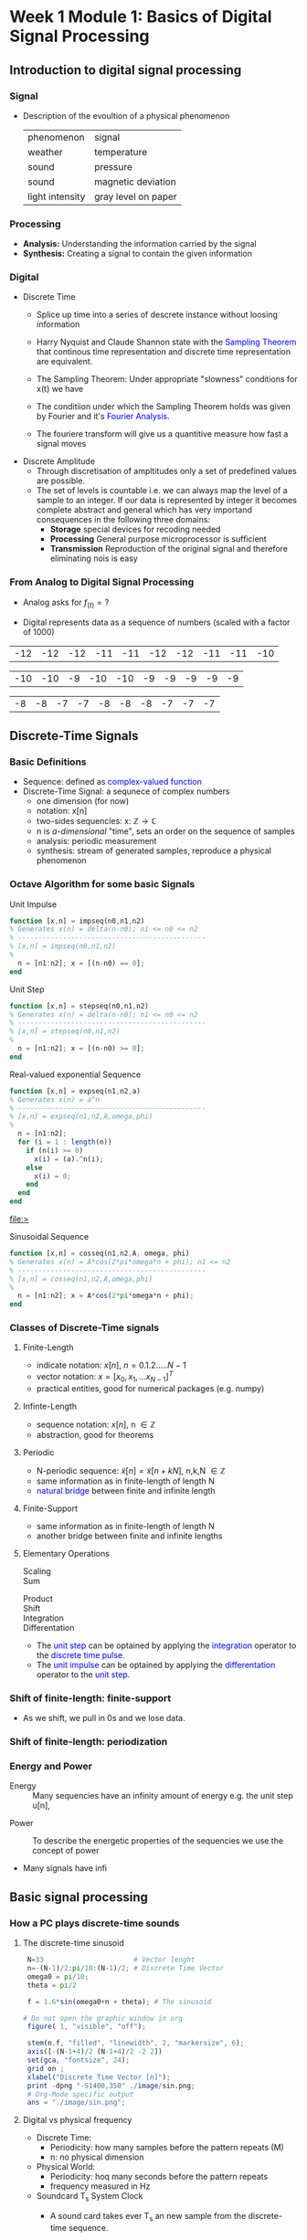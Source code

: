 #+CATEGORY: SP4COMM
* Week 1 Module 1: Basics of Digital Signal Processing
** Introduction to digital signal processing
*** Signal
- Description of the evoultion of a physical phenomenon
  | phenomenon      | signal              |
  | weather        | temperature         |
  | sound           | pressure            |
  | sound           | magnetic deviation  |
  | light intensity | gray level on paper |
*** Processing 
  - *Analysis:* Understanding the information carried by the signal
  - *Synthesis:* Creating a signal to contain the given information
*** Digital
  - Discrete Time
    - Splice up time into a series of descrete instance without loosing information
    - Harry Nyquist and Claude Shannon state with the \textcolor{blue}{Sampling Theorem} that
      continous time representation and discrete time representation are equivalent.
    - The Sampling Theorem: Under appropriate "slowness" conditions for x(t) we have
      #+results:
      #+begin_export latex
      \begin{equation}
       x(t) = \sum_{n=-\infty}^{\infty} x[n]\;sinc(\frac{t - nT_s}{T_s})
      \end{equation}
      #+end_export

    - The conditiion under which the Sampling Theorem holds was given by Fourier and it's
      \textcolor{blue}{Fourier Analysis}.
    - The fouriere transform will give us a quantitive measure how fast a signal moves
  - Discrete Amplitude
    - Through discretisation of ampltitudes only a set of predefined values are possible. 
    - The set of levels is countable i.e. we can always map the level of a sample to an
      integer. If our data is represented by integer it becomes complete abstract and general
      which has very importand consequences in the following three domains:
      - *Storage* special devices for recoding needed
      - *Processing* General purpose microprocessor is sufficient 
      - *Transmission* Reproduction of the original signal and therefore eliminating nois
        is easy
*** From Analog to Digital Signal Processing
 - Analog asks for $\displaystyle f_{(t)} = ?$

 - Digital represents data as a sequence of numbers (scaled with a factor of 1000)
 #+results: Represent speach 1
 | -12 | -12 | -12 | -11 | -11 | -12 | -12 | -11 | -11 | -10 |

 #+results: Represent speach 2
 | -10 | -10 | -9 | -10 | -10 | -9 | -9 | -9 | -9 | -9 |

 #+results: Represent speach 3
 | -8 | -8 | -7 | -7 | -8 | -8 | -8 | -7 | -7 | -7 |

** Discrete-Time Signals
*** Basic Definitions
- Sequence: defined as \textcolor{blue}{complex-valued function}
- Discrete-Time Signal: a sequnece of complex numbers
  - one dimension (for now)
  - notation: x[n]
  - two-sides sequencies: $\displaystyle \text{x: } \mathbb{Z} \rightarrow \mathbb{C}$
  - n is /a-dimensional/ "time", sets an order on the sequence of samples 
  - analysis: periodic measurement
  - synthesis: stream of generated samples, reproduce a physical phenomenon

*** COMMENT Basic Signals
#+attr_latex: :options {0.4\textwidth} :float 
#+begin_minipage latex 
\begin{dspPlot}[width=5cm, xticks=5]{-5, 5}{-1.2, 1.2}
  \dspSignal[linecolor=blue, xmin=-5, xmax=-1]{0}
  \dspTaps[linecolor=blue]{0 1}
  \dspSignal[linecolor=blue, xmin=1, xmax=5]{0}
\end{dspPlot}
#+end_minipage                                          
#+attr_latex: :options [c]{0.5\textwidth} :float right
#+begin_minipage latex
\color{blue}Impulse \color{black}
\begin{equation}
  \delta[n]=\left\{
      \begin{array}{ll}
        1 & n = 0     \\
        0 & n \neq 0  \\
      \end{array}\right.
\end{equation}
 #+end_minipage

#+attr_latex: :options {0.4\textwidth} :float 
#+begin_minipage latex
\begin{dspPlot}[width=5cm, xticks=5]{-5, 5}{-1.2, 1.2}
  \dspSignal[linecolor=blue, xmin=-5, xmax=-1]{0}
  \dspSignal[linecolor=blue, xmin=0, xmax=5]{1}
\end{dspPlot}
#+end_minipage                                          
#+attr_latex: :options [c]{0.5\textwidth} :float right
#+begin_minipage latex
\color{blue}Unit Step \color{black}
\begin{equation}
  \mu[n]=\left\{
      \begin{array}{ll}
        1 & n \geq 0     \\
        0 & n < 0  \\
      \end{array}\right.
\end{equation}
 #+end_minipage

#+attr_latex: :options {0.4\textwidth} :float 
#+begin_minipage latex
\begin{dspPlot}[width=5cm, xticks=5]{-5, 5}{-1.2, 1.2}
  \dspSignal[linecolor=blue, xmin=-5, xmax=-1]{0}
  \dspSignal[linecolor=blue, xmin=0, xmax=5]{0.7 x exp 1 mul}
\end{dspPlot}
#+end_minipage                                          
#+attr_latex: :options [c]{0.5\textwidth} :float right
 #+begin_minipage latex
\textcolor{blue}{Exponential Decay}
\begin{equation}
  x[n]= a^n \times \mu[n] \mbox{, } a \in \mathbb{C} \mbox{, } |a| < 1
\end{equation}
 #+end_minipage

#+attr_latex: :options {0.4\textwidth} :float 
#+begin_minipage latex
\begin{dspPlot}[width=5cm, xticks=5]{-15, 15}{-1.2, 1.2}
  \dspSignal[linecolor=blue]{5 3.14 mul x mul 3.14 add cos }  % cos (5*3.14*x + 3.14)
\end{dspPlot}
#+end_minipage                                          
#+attr_latex: :options [c]{0.5\textwidth} :float right
#+begin_minipage latex
\color{blue}Real value sinus \color{black}
\begin{equation}
  x[n]= cos(\omega_0 n + \Phi)
\end{equation}
 #+end_minipage

*** Octave Algorithm for some basic Signals
- Unit Impulse ::
#+ATTR_LATEX: :options bgcolor=gray!10
#+NAME: impseq
#+BEGIN_SRC octave :exports code :session sp4comm
  function [x,n] = impseq(n0,n1,n2)
  % Generates x(n) = delta(n-n0); n1 <= n0 <= n2
  % ----------------------------------------------
  % [x,n] = impseq(n0,n1,n2)
  %
    n = [n1:n2]; x = [(n-n0) == 0];
  end
#+END_SRC
#+NAME: impseq-test
#+BEGIN_SRC octave :exports none :results file :session sp4comm
  N=21;
  n0=3; n1=-(N-1)/2; n2=(N-1)/2;
  [x,n] = impseq(n0,n1,n2);

  figure( 1, "visible", "off" )               # Do not open the graphic window in org
  stem(n,x, "filled", "linewidth", 2, "markersize", 6);
  axis([-(N-1+4)/2 (N-1+4)/2 -0.2 1.2]);
  xlabel("Sample [n]");
  title("Unit Sample Sequence");
  ylabel("x[n]");
  grid on;
  set(gca, "fontsize", 24);
  print -dpng "-S350,250" ./image/impseq_test.png;
  ans = "./image/impseq_test.png";
#+END_SRC
  #+attr_latex: :options {0.4\textwidth} :float 
#+begin_minipage latex 
 \begin{equation*}
  x[n] = \delta[n]=\left\{
      \begin{array}{ll}
        1 & n = 0     \\
        0 & n \neq 0  \\
      \end{array}\right.
\end{equation*}
 #+end_minipage                                          
#+attr_latex: :options [c]{0.5\textwidth} :float right
 #+begin_minipage
 [[file:./image/impseq_test.png]]
#+end_minipage

- Unit Step ::
#+ATTR_LATEX: :options bgcolor=gray!10
#+NAME: stepseq
#+BEGIN_SRC octave :exports code :session sp4comm-1
  function [x,n] = stepseq(n0,n1,n2)
  % Generates x(n) = delta(n-n0); n1 <= n0 <= n2
  % ----------------------------------------------
  % [x,n] = stepseq(n0,n1,n2)
  %
    n = [n1:n2]; x = [(n-n0) >= 0];
  end
#+END_SRC
#+NAME: stepseq-test
#+BEGIN_SRC octave :exports none :results file :session sp4comm-1
    N=21;
    n0=3; n1=-(N-1)/2; n2=(N-1)/2;
    [x,n] = stepseq(n0,n1,n2);

    figure( 1, "visible", "off" )               # Do not open the graphic window in org
    stem(n,x, "filled", "linewidth", 2, "markersize", 6);
    axis([-(N-1+4)/2 (N-1+4)/2 -0.2 1.2]);
    xlabel("Sample [n]");
    ylabel("x[n]");
    title("Step Sample Sequence");
    grid on;
    set(gca, "fontsize", 24);
    print -dpng "-S350,250" ./image/stepseq_test.png;
    ans = "./image/stepseq_test.png";
#+END_SRC
  #+attr_latex: :options {0.4\textwidth} :float 
#+begin_minipage latex 
  \begin{equation*}
   x[n] = u[n]=\left\{
       \begin{array}{ll}
         1 & n \geq 0     \\
         0 & n < 0  \\
       \end{array}\right.
 \end{equation*}
 #+end_minipage                                          
#+attr_latex: :options [c]{0.5\textwidth} :float right
 #+begin_minipage
 [[file:./image/stepseq_test.png]]
#+end_minipage

- Real-valued exponential Sequence ::
#+ATTR_LATEX: :options bgcolor=gray!10
#+NAME: expseq
#+BEGIN_SRC octave :exports code :results file :session sp4comm-2
  function [x,n] = expseq(n1,n2,a)
  % Generates x(n) = a^n
  % ----------------------------------------------
  % [x,n] = expseq(n1,n2,A,omega,phi)
  %
    n = [n1:n2];
    for (i = 1 : length(n))
      if (n(i) >= 0)
        x(i) = (a).^n(i);
      else
        x(i) = 0;
      end
    end
  end
#+END_SRC

#+results: expseq
[[file:>]]

#+NAME: expseq-test
#+BEGIN_SRC octave :exports none :results file :session sp4comm-2
    N=21;
    n1=-(N-1)/2; n2=(N-1)/2;
    a = 0.75;

    [x,n] = expseq(n1,n2,a);
    figure( 1, "visible", "off");     # Do not open the graphic window in org

    stem(n,x, "filled", "linewidth", 2, "markersize", 6);
    axis([-(N-1+4)/2 (N-1+4)/2 -0.2 1.2])
    grid on ;
    xlabel("Sample [n]");
    ylabel("x[n]");
    title("Expoential Decay");

    print -dpng "-S350,250" ./image/expseq_test.png;
    ans = "./image/expseq_test.png";
  #+END_SRC

  #+results: expseq-test
  [[file:./image/expseq_test.png]]
  
#+attr_latex: :options {0.4\textwidth} :float 
#+begin_minipage latex 
    \begin{equation*}
     x[n] =a^n \text{, } \forall{n} \; a \in \mathbb{R}
   \end{equation*}
 #+end_minipage                                          
#+attr_latex: :options [c]{0.5\textwidth} :float right
 #+begin_minipage
 [[file:./image/expseq_test.png]]
#+end_minipage

- Sinusoidal Sequence ::
#+ATTR_LATEX: :options bgcolor=gray!10
#+NAME: cosseq
#+BEGIN_SRC octave :exports code :session sp4comm-3
  function [x,n] = cosseq(n1,n2,A, omega, phi)
  % Generates x(n) = A*cos(2*pi*omega*n + phi); n1 <= n2
  % ----------------------------------------------
  % [x,n] = cosseq(n1,n2,A,omega,phi)
  %
    n = [n1:n2]; x = A*cos(2*pi*omega*n + phi);
  end
#+END_SRC
#+NAME: cosseq_test
#+BEGIN_SRC octave :exports none :results file :session sp4comm-3
  N=21;
  n1=-(N-1)/2; n2=(N-1)/2;
  A = 1.2; omega= 0.1; phi = pi/4;
  [x,n] = cosseq(n1,n2, A, omega, phi);

  figure( 1, "visible", "off" )               # Do not open the graphic window in org
  stem(n,x, "filled", "linewidth", 2, "markersize", 6);
  axis([-(N-1+4)/2 (N-1+4)/2 -1.4 1.4]);
  xlabel("Sample [n]");
  title("Unit Sample Sequence");
  ylabel("x[n]");
  grid on;
  set(gca, "fontsize", 24);
  print -dpng "-S350,250" ./image/cosseq_test.png;
  ans = "./image/cosseq_test.png";
#+END_SRC

#+attr_latex: :options {0.4\textwidth} :float 
#+begin_minipage latex
\begin{equation*}
  x[n]= A\,cos(\omega_0 n + \Phi)
\end{equation*}
  #+end_minipage                                          
#+attr_latex: :options [c]{0.5\textwidth} :float right
#+begin_minipage
  [[file:./image/cosseq_test.png]]
#+end_minipage

*** COMMENT Some Wave form examples

- [[https://www.youtube.com/watch?v=SMkkBfSdm1E&t=955s][Youtube Introduction to GNU Octave]]
#+ATTR_LATEX: :options bgcolor=gray!10
#+BEGIN_SRC octave :exports results :results file
  pkg load signal
  N = 64;                        # Samples
  n = 0:N-1;                     # Discrete Time Vector
  periode = 4;
  duty_cycle = 50;
  square_disc   = square(2*pi/N*n*periode, duty_cycle) + 1;
  width = 0.5;
  sawtooth_disc = sawtooth(2*pi/N*n*periode, width) + 1;

  tau = 10;
  exp_grow_disc  = exp(n/tau);
  exp_decay_disc = 550*exp(-n/tau);

  A= 2;                         # Amplitude
  phi = pi/4;                   # Phase shift
  sinusoid_dis = A*cos(2*pi/N*n*periode + phi);
  sin_exp_dis  = exp(-n/tau/3) .* cos(2*pi/N*n*periode + phi);
                                 # Graphik
  figure( 1, "visible", "off" ); # Do not open the graphic window in org
  subplot(2,2,1), stem(n, square_disc, "filled", "linewidth", 2, "markersize", 6), axis([-1 N+1 -0.2 2.4]),  title 'Square Wave'w;
  grid on
  subplot(2,2,2), stem(n, sawtooth_disc, "filled", "linewidth", 2, "markersize", 6), axis([-1 N+1 -0.2 2.4]), title 'Sawtooth';
  grid on;
  subplot(2,2,3), stem(n, sinusoid_dis, "filled", "linewidth", 2, "markersize", 6), title 'Sinusoid';
  grid on;
  subplot(2,2,4), stem(n, sin_exp_dis, "filled", "linewidth", 2, "markersize", 6), title 'Exponential Decay Sinusoid';
  set(gca, "fontsize", 24);
  grid on; 
                                   # Org-Mode specific setting
  print -dpng "-S800,600" ./image/signals.png;
  ans = "./image/signals.png";
#+END_SRC

#+results:
[[file:./image/signals.png]]

*** Classes of Discrete-Time signals
**** Finite-Length
- indicate notation: $\displaystyle x[n] \text{, }n=0.1.2.....N-1$
- vector notation: $\displaystyle x = [x_0, x_1, ... x_{N-1}]^T$
- practical entities, good for numerical packages (e.g. numpy)
**** Infinte-Length
- sequence notation: $\displaystyle x[n] \text{, n } \in \mathbb{Z}$
- abstraction, good for theorems
**** Periodic
- N-periodic sequence: $\displaystyle \tilde{x}[n] = \tilde{x}[n+kN] \text{, n,k,N } \in \mathbb{Z}$
- same information as in finite-length of length N
- \textcolor{blue}{natural bridge} between finite and infinite length
**** Finite-Support
#+results:
#+begin_export latex
\color{blue}Finite-support sequence \color{black}
\begin{equation}
  \overline{x}[n]=\left\{
      \begin{array}{ll}
        x[n] & if 0 \leq n < N, n \in \mathbb{Z}     \\
        0 &  otherwise  \\
      \end{array}\right.
\end{equation}
#+end_export

- same information as in finite-length of length N
- another bridge between finite and infinite lengths

**** Elementary Operations
 - Scaling ::
   #+results:
   #+begin_export latex
   \begin{equation}
     y[n]= ax[n] \rightarrow \left\{
        \begin{array}{ll}
          a>0 & amplification     \\
          a<0 & attenuation       \\
        \end{array}\right.
   \end{equation}
   #+end_export

 - Sum ::
   #+results:
   #+begin_export latex
   \begin{equation} y[n] = x[n] + z[n] \end{equation}
   #+end_export

- Product ::
  #+results:
  #+begin_export latex
  \begin{equation} y[n] = x[n] * z[n] \end{equation}
  #+end_export

- Shift ::
  #+results:
  #+begin_export latex
  \begin{equation}
    y[n]= x[n-k] \rightarrow \left\{
        \begin{array}{ll}
          k>0 & deleay     \\
          k<0 & anticipate \\
        \end{array}\right.
  \end{equation}
  #+end_export

- Integration ::
  #+results:
  #+begin_export latex
  \begin{equation} y[n] = \sum\limits_{k=-\infty}^{n} x[k] \end{equation}
  #+end_export
  
- Differentation ::
  #+results:
  #+begin_export latex
  \begin{equation} y[n] = x[n] - x[n-1] \end{equation}
  #+end_export

#+ATTR_LATEX: :options [logo=\bcbook,couleur=yellow!10,barre=snake,arrondi=0.1]{Relation Operator and Signals}
 #+BEGIN_bclogo
- The \textcolor{blue}{unit step} can be optained by applying the
  \textcolor{blue}{integration} operator to the
  \textcolor{blue}{discrete time pulse}.
- The \textcolor{blue}{unit impulse} can be optained by applying the
  \textcolor{blue}{differentation} operator to the \textcolor{blue}{unit step}.
 #+END_bclogo

*** Shift of finite-length: finite-support
#+attr_latex: :options {0.4\textwidth} :float 
 #+begin_minipage latex
\begin{equation*} 
\tilde{x}[n] = ..\ 0\ 0\ \textcolor{blue}{x_0\ x_1\ x_2\  \\
                                   x4\ x_4\ x_5\ x_6\  x_7}\ 0\ 0\ ...
\end{equation*}
  \begin{dspPlot}[width=5cm, xticks=1]{0, 7}{-1.2,1.2}
    \dspSignal[linecolor=blue]{1 x 10 div sub}
  \end{dspPlot}
 #+end_minipage                                          
 #+attr_latex: :options [c]{0.5\textwidth} :float right
 #+begin_minipage latex
\begin{equation*}
\tilde{x}[n-3] = ..\ 0\ \textcolor{blue}{0\ 0\ 0\ x_0\ \\
                                x_0\ x_1\ x_2\ x_3\ x_4}\ x_5\ x_6\ x_7\ 0...
\end{equation*}
\begin{dspPlot}[width=5cm, xticks=1]{0, 7}{-1.2,1.2}
    \dspSignal[linecolor=blue, xmin=0, xmax=2]{0}
    \dspSignal[linecolor=blue, xmin=3 ]{1 x 3 sub 10 div sub}
\end{dspPlot}
 #+end_minipage

 
- As we shift, we pull in 0s and we lose data.

*** Shift of finite-length: periodization
#+attr_latex: :options {0.4\textwidth} :float 
 #+begin_minipage latex
\begin{equation*}
  \tilde{x}[n-3] = \textcolor{blue}{x_1\ x_2\ x_3\ x_4\ x_5\ x_6\ x_7\ x_8}
\end{equation*}
\begin{dspPlot}[width=5cm, xticks=1]{0, 7}{-1.2,1.2}
    \dspSignal[linecolor=blue]{1 x 10 div sub}
\end{dspPlot}
 #+end_minipage                                          
 #+attr_latex: :options [c]{0.5\textwidth} :float right
 #+begin_minipage latex
\begin{equation*}
  \tilde{x}[n-3] = \textcolor{blue}{x_6\ x_7\ x_8\ x_1\ x_2\ x_3\ x_4\ x_5}
\end{equation*}
\begin{dspPlot}[width=5cm, xticks=1]{0, 7}{-1.2,1.2}
    \dspSignal[linecolor=blue, xmin=0, xmax=2]{1 x 5 add 10 div sub }
    \dspSignal[linecolor=blue, xmin=3 ]{1 x 3 sub 10 div sub}
\end{dspPlot}
 #+end_minipage

*** Energy and Power
- Energy ::
  Many sequencies have an infinity amount of energy e.g. the unit step u[n],
#+results:
#+begin_export latex
\begin{equation}
  E_x = \vert\vert x \vert\vert_2^2 = \sum\limits_{k=-\infty}^{\infty} \vert x[n] \vert^2
\end{equation}
#+end_export

- Power ::
  To describe the energetic properties of the sequencies we use the concept of power
  #+results:
  #+begin_export latex
  \begin{equation}
     P_x = \vert\vert x \vert\vert_2^2 = \frac{1}{N}\sum\limits_{n=0}^{N-1} \vert x[n] \vert^2
  \end{equation}
  #+end_export

- Many signals have infi 
** Basic signal processing
*** How a PC plays discrete-time sounds
**** The discrete-time sinusoid
#+results:
#+begin_export latex
\begin{equation*}
 x[n] = sin(\omega_0\;t + \Theta)
\end{equation*}
#+end_export

#+ATTR_LATEX: :options bgcolor=gray!10
#+NAME: sinusoid
#+BEGIN_SRC octave :exports both :results file
    N=33                      # Vector lenght
    n=-(N-1)/2:pi/10:(N-1)/2; # Discrete Time Vector
    omega0 = pi/10;
    theta = pi/2

    f = 1.6*sin(omega0+n + theta); # The sinusoid

   # Do not open the graphic window in org
    figure( 1, "visible", "off");     

    stem(n,f, "filled", "linewidth", 2, "markersize", 6);
    axis([-(N-1+4)/2 (N-1+4)/2 -2 2])
    set(gca, "fontsize", 24);
    grid on ;
    xlabel("Discrete Time Vector [n]");
    print -dpng "-S1400,350" ./image/sin.png;
    # Org-Mode specific output
    ans = "./image/sin.png";
#+END_SRC

#+results: sinusoid
[[file:./image/sin.png]]

**** Digital vs physical frequency
- Discrete Time:
  - Periodicity: how many samples before the pattern repeats (M)
  - n: no physical dimension
- Physical World:
  - Periodicity: hoq many seconds before the pattern repeats
  - frequency measured in Hz
- Soundcard T_s System Clock
  - A sound card takes ever T_s an new sample from the discrete-time sequence.
  - periodicity of M samples \rightarrow periodicity of $\displaystyle M\;T_s$ seconds
  - real world frequency
    #+results:
    #+begin_export latex
    \begin{equation}
     f = \frac{1}{M\;T_s}Hz
    \end{equation}
    #+end_export

- Example
  - usually we choose F_s the number of samples per seconds
  - T_s = 1/F_s
    #+results:
    #+begin_export latex
    \begin{align*}
      F_s  &= 48000     \text{e.g. a typical value } \\ 
      T_s  &= 20.8\mu\;s \\
       f   &= 440Hz      \text{ , with M = 110}
    \end{align*}
    #+end_export

*** The Karplus Strong Algorithm
**** The Moving Average
  - simple average (2 point average)
    #+results:
    #+begin_export latex
    \begin{equation}
     m = \frac{a+b}{2}
    \end{equation}
    #+end_export

  - moving average: take a "local" average
    #+results:
    #+begin_export latex
    \begin{equation}
       y[n]= \frac{x[n] + x[n-1]}{2}
    \end{equation}
    #+end_export

  -  Average a sinusoid
    #+results:
    #+begin_export latex
    \begin{align*}
       x[n] &= cos(\omega\;n) \\
       y[n] &= \frac{cos(\omega\;n) - cos(\omega\;(n-1)}{2} \\
       y[n] &= cos(\omega\;n + \theta)  
    \end{align*}
    #+end_export

#+ATTR_LATEX: :options [couleur=yellow!10, arrondi = 0.1, logo=\bcbook, ombre=true]{Linear Transformation}
#+BEGIN_bclogo
Applying a linear transformation to a sinusoidal input results in a sinusoidal output of
the same frequency with a phase shift.
#+END_bclogo

**** Reversing the loop
    #+results:
    #+begin_export latex
    \begin{equation}
       y[n]= x[n] + \alpha\;y[n-1] \rightarrow \text{ The Karplus Strong Algorithm}
    \end{equation}
    #+end_export

- *Zero Initial Conditions:*
  - set a start time (usually n_0 = 0)
  - assume input and output are zero for all time before N_0
    
** Digital Frequency
#+ATTR_LATEX: :options [logo=\bcbook,couleur=yellow!10,barre=snake]{Digital Frequency}
#+BEGIN_bclogo
\begin{equation}
  \begin{split}
    \sin\bigg(n\big(\omega + 2k\pi\big)\bigg) & = \sin\big(n\omega+\phi\big) \text{, k in }\mathbb{Z} \\
                                              & = e^{i(\phi + n*2\pi\omega)}
  \end{split}
\end{equation} 
#+END_bclogo

#+ATTR_LATEX: :options [logo=\bcdz,couleur=yellow!10, barre=snake]{Complex Exponential}
#+BEGIN_bclogo 
\begin{equation}
  \omega = \frac{M}{N} \times 2 \times \pi
\end{equation}
#+END_bclogo
** The Reproduction Formula
#+ATTR_LATEX: :options [logo=\bcbook, couleur=yellow!10, barre=snake, arrondi=0.1]{Reproduction Formula}
 #+BEGIN_bclogo
\begin{equation}
x[n] = \sum\limits_{k=-\infty}^{\infty} x[k]\delta[n-k]
\end{equation}
Any \textcolor{blue}{signal} can be expressed as a linear combination of wighted and shifted pulses.
 #+END_bclogo


